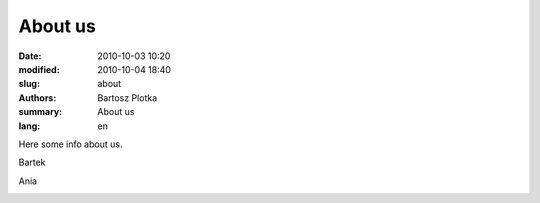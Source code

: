 About us
##############

:date: 2010-10-03 10:20
:modified: 2010-10-04 18:40
:slug: about
:authors: Bartosz Plotka
:summary: About us
:lang: en

Here some info about us.

Bartek

.. image:: /pictures/bartek.jpg
   :class: image-process-about-image-90

Ania

.. image:: /pictures/ania.jpg
   :class: image-process-about-image-270


